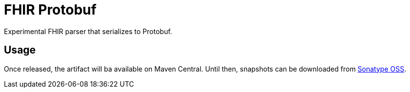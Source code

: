 = FHIR Protobuf

Experimental FHIR parser that serializes to Protobuf.

== Usage

Once released, the artifact will ba available on Maven Central.
Until then, snapshots can be downloaded from https://oss.sonatype.org/content/repositories/snapshots/com/github/rahulsom/fhir-protobuf/[Sonatype OSS].
